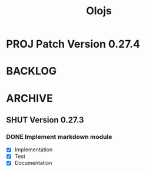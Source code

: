 #+title: Olojs

* PROJ Patch Version 0.27.4

* BACKLOG
* ARCHIVE
** SHUT Version 0.27.3
*** DONE Implement markdown module
- [X] Implementation
- [X] Test
- [X] Documentation
